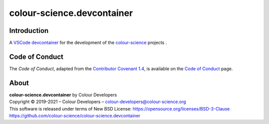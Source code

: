 colour-science.devcontainer
===========================

Introduction
------------

A `VSCode <https://code.visualstudio.com>`__
`devcontainer <https://code.visualstudio.com/docs/remote/containers>`__ for
the development of the `colour-science <https://github.com/colour-science>`__
projects .

Code of Conduct
---------------

The *Code of Conduct*, adapted from the `Contributor Covenant 1.4 <https://www.contributor-covenant.org/version/1/4/code-of-conduct.html>`__,
is available on the `Code of Conduct <https://www.colour-science.org/code-of-conduct/>`__ page.

About
-----

| **colour-science.devcontainer** by Colour Developers
| Copyright © 2019-2021 – Colour Developers – `colour-developers@colour-science.org <colour-developers@colour-science.org>`__
| This software is released under terms of New BSD License: https://opensource.org/licenses/BSD-3-Clause
| `https://github.com/colour-science/colour-science.devcontainer <https://github.com/colour-science/colour-science.devcontainer>`__
